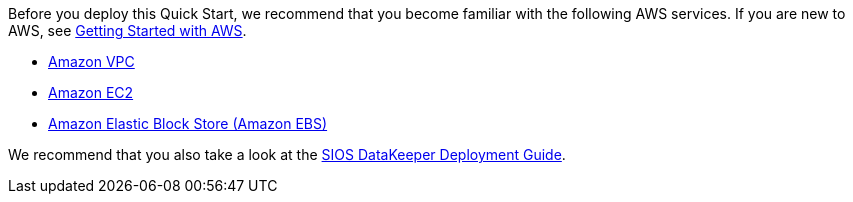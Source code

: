 Before you deploy this Quick Start, we recommend that you become familiar with the
following AWS services. If you are new to AWS, see https://aws.amazon.com/getting-started/[Getting Started with AWS].

* https://aws.amazon.com/documentation/vpc/[Amazon VPC]
* https://aws.amazon.com/documentation/ec2/[Amazon EC2]
* https://docs.aws.amazon.com/AWSEC2/latest/UserGuide/AmazonEBS.html[Amazon Elastic Block Store (Amazon EBS)]

We recommend that you also take a look at the http://docs.us.sios.com/WindowsSPS/8.5/LK4Wsrc/Output/DKCE/Output/DeployingDKCEinAWSQuickStart/index.htm[SIOS DataKeeper Deployment Guide].
